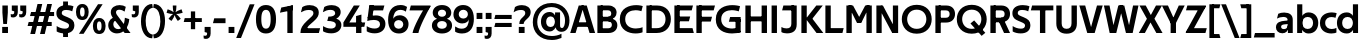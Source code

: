 SplineFontDB: 3.0
FontName: TechnaSans-Regular
FullName: Techna Sans Regular
FamilyName: Techna Sans
Weight: Regular
Copyright: Copyright (c) 2019, Carl Enlund
UComments: "2019-5-11: Created with FontForge (http://fontforge.org)"
Version: 001.000
ItalicAngle: 0
UnderlinePosition: -100
UnderlineWidth: 50
Ascent: 800
Descent: 200
InvalidEm: 0
LayerCount: 2
Layer: 0 0 "Back" 1
Layer: 1 0 "Fore" 0
XUID: [1021 637 837473831 1446149]
FSType: 0
OS2Version: 0
OS2_WeightWidthSlopeOnly: 0
OS2_UseTypoMetrics: 1
CreationTime: 1557605594
ModificationTime: 1559133893
PfmFamily: 17
TTFWeight: 400
TTFWidth: 5
LineGap: 90
VLineGap: 0
OS2TypoAscent: 0
OS2TypoAOffset: 1
OS2TypoDescent: 0
OS2TypoDOffset: 1
OS2TypoLinegap: 0
OS2WinAscent: 0
OS2WinAOffset: 1
OS2WinDescent: 0
OS2WinDOffset: 1
HheadAscent: 0
HheadAOffset: 1
HheadDescent: 0
HheadDOffset: 1
OS2Vendor: 'PfEd'
Lookup: 1 0 0 "'ss01' Style Set 1 in Latin lookup 1" { "'ss01' Style Set 1 in Latin lookup 1-1"  } ['ss01' ('DFLT' <'dflt' > 'latn' <'dflt' > ) ]
Lookup: 1 0 0 "'ss02' Style Set 2 in Latin lookup 2" { "'ss02' Style Set 2 in Latin lookup 2-1"  } ['ss02' ('DFLT' <'dflt' > 'latn' <'dflt' > ) ]
Lookup: 4 0 1 "'liga' Standard Ligatures in Latin lookup 0" { "'liga' Standard Ligatures in Latin lookup 0-1"  } ['liga' ('DFLT' <'dflt' > 'latn' <'dflt' > ) ]
Lookup: 258 0 0 "'kern' Horizontal Kerning in Latin lookup 0" { "'kern' Horizontal Kerning in Latin lookup 0-1" [150,15,0] } ['kern' ('DFLT' <'dflt' > 'latn' <'dflt' > ) ]
MarkAttachClasses: 1
DEI: 91125
LangName: 1033
Encoding: UnicodeFull
UnicodeInterp: none
NameList: AGL For New Fonts
DisplaySize: -96
AntiAlias: 1
FitToEm: 0
WinInfo: 171 19 7
BeginPrivate: 0
EndPrivate
Grid
-1000 688 m 0
 2000 688 l 1024
-976 -165 m 0
 2024 -165 l 1024
-1021.83337402 1300 m 0
 -1021.83337402 -700 l 1024
-1000 503 m 0
 2000 503 l 1024
-1000 718 m 0
 2000 718 l 1024
EndSplineSet
BeginChars: 1114116 157

StartChar: D
Encoding: 68 68 0
Width: 692
VWidth: 0
Flags: HMW
LayerCount: 2
Fore
SplineSet
316 121 m 1
 316 0 l 1
 142 0 l 1
 142 121 l 1
 316 121 l 1
326 688 m 1
 320 567 l 1
 142 567 l 1
 142 688 l 1
 326 688 l 1
60 0 m 1
 60 688 l 1
 194 688 l 1
 194 0 l 1
 60 0 l 1
326 688 m 1
 551.058104436 688 672 540.865234375 672 350 c 3
 672 152.017578125 547.621594927 0 316 0 c 1
 316 121 l 1
 465.310105847 121 538 221.337890625 538 346 c 7
 538 468.446289062 466.619672463 567 320 567 c 1
 326 688 l 1
EndSplineSet
EndChar

StartChar: E
Encoding: 69 69 1
Width: 551
VWidth: 0
Flags: HMW
LayerCount: 2
Fore
SplineSet
125 412.916992188 m 1
 455 412.916992188 l 1
 423 293 l 1
 123 292.916992188 l 1
 125 412.916992188 l 1
125 122 m 1
 513 122 l 1
 546 0 l 1
 125 0 l 1
 125 122 l 1
125 688 m 1
 525 688 l 1
 493 566 l 1
 125 566 l 1
 125 688 l 1
60 0 m 1
 60 688 l 1
 194 688 l 1
 194 0 l 1
 60 0 l 1
EndSplineSet
Kerns2: 13 -20 "'kern' Horizontal Kerning in Latin lookup 0-1"
EndChar

StartChar: C
Encoding: 67 67 2
Width: 614
VWidth: 0
Flags: HMW
LayerCount: 2
Fore
SplineSet
561 545 m 1
 529 556 480 570 413 570 c 3
 301.432432432 570 155 519.6925825 155 347 c 7
 155 177.723848545 288.498127341 113 421 113 c 3
 485 113 547 127 589 146 c 1
 589 18 l 1
 556.762105083 4.037109375 492.828382555 -11 413 -11 c 3
 237.42578125 -11 20 72.3076171875 20 343 c 3
 20 629.174804688 263.901367188 697 432 697 c 3
 507.048549107 697 567.306989397 681.842329546 594 673 c 1
 561 545 l 1
EndSplineSet
Kerns2: 15 -30 "'kern' Horizontal Kerning in Latin lookup 0-1" 3 -30 "'kern' Horizontal Kerning in Latin lookup 0-1" 2 -30 "'kern' Horizontal Kerning in Latin lookup 0-1" 13 -30 "'kern' Horizontal Kerning in Latin lookup 0-1"
EndChar

StartChar: G
Encoding: 71 71 3
Width: 700
VWidth: 0
Flags: HMW
LayerCount: 2
Fore
SplineSet
594 541 m 1
 568 550.310344828 497 571 420 571 c 3
 305.196227984 571 155 523.383840415 155 347 c 3
 155 180.000446188 281.668705665 112 431 112 c 3
 493 112 561.653846154 128.593406593 594 145 c 1
 642 18 l 1
 597 4.03703703704 511 -11 427 -11 c 3
 226.551980198 -11 20 75.7607421875 20 343 c 3
 20 630 266.224609375 697 431 697 c 3
 527.097421875 697 594.650429688 680 627 670 c 1
 594 541 l 1
513 18 m 1
 513 350 l 1
 642 350 l 1
 642 18 l 1
 513 18 l 1
378 400 m 1
 642 400 l 1
 642 281 l 1
 347 281 l 1
 378 400 l 1
EndSplineSet
EndChar

StartChar: T
Encoding: 84 84 4
Width: 563
VWidth: 0
Flags: HMW
LayerCount: 2
Fore
SplineSet
559 688 m 1
 559 566 l 5
 -4 566 l 5
 28 688 l 1
 559 688 l 1
224 0 m 1
 224 639 l 1
 358 639 l 1
 358 0 l 1
 224 0 l 1
EndSplineSet
Kerns2: 52 -90 "'kern' Horizontal Kerning in Latin lookup 0-1" 27 -90 "'kern' Horizontal Kerning in Latin lookup 0-1" 7 -40 "'kern' Horizontal Kerning in Latin lookup 0-1" 13 -15 "'kern' Horizontal Kerning in Latin lookup 0-1" 40 -90 "'kern' Horizontal Kerning in Latin lookup 0-1"
EndChar

StartChar: H
Encoding: 72 72 5
Width: 660
VWidth: 0
Flags: HMW
LayerCount: 2
Fore
SplineSet
120 413.916992188 m 1
 540 413.916992188 l 1
 540 292 l 1
 120 291.916992188 l 1
 120 413.916992188 l 1
466 0 m 1
 466 688 l 1
 600 688 l 1
 600 0 l 1
 466 0 l 1
60 0 m 1
 60 688 l 1
 194 688 l 1
 194 0 l 1
 60 0 l 1
EndSplineSet
EndChar

StartChar: N
Encoding: 78 78 6
Width: 664
VWidth: 0
Flags: HMW
LayerCount: 2
Fore
SplineSet
108 654 m 1
 193 688 l 1
 223 688 l 1
 570 34 l 1
 486 0 l 1
 456 0 l 5
 108 654 l 1
472 0 m 1
 472 688 l 1
 604 688 l 1
 604 0 l 1
 472 0 l 1
60 0 m 1
 60 688 l 1
 192 688 l 1
 192 0 l 1
 60 0 l 1
EndSplineSet
EndChar

StartChar: A
Encoding: 65 65 7
Width: 633
VWidth: 0
Flags: HMW
LayerCount: 2
Fore
SplineSet
489 0 m 1
 284 688 l 1
 419 688 l 1
 628 0 l 1
 489 0 l 1
5 0 m 1
 219 688 l 5
 348 688 l 1
 140 0 l 1
 5 0 l 1
116 268 m 1
 518 268 l 1
 518 154 l 1
 116 154 l 1
 116 268 l 1
EndSplineSet
EndChar

StartChar: B
Encoding: 66 66 8
Width: 589
VWidth: 0
Flags: HMW
LayerCount: 2
Fore
SplineSet
332 118 m 1
 338 0 l 1
 142 0 l 1
 142 118 l 1
 332 118 l 1
401 406 m 1
 401 291 l 1
 142 291 l 1
 142 406 l 1
 401 406 l 1
352 373 m 1
 480.846938776 373 559 294.446742869 559 196 c 3
 559 82.578680203 479.991500785 0 338 0 c 1
 332 118 l 1
 392.474624748 118 422 156.797219016 422 205 c 3
 422 252.6484375 392.474624748 291 332 291 c 1
 352 373 l 1
337 688 m 5
 325 568 l 5
 142 568 l 1
 142 688 l 1
 337 688 l 5
60 0 m 1
 60 688 l 1
 194 688 l 1
 194 0 l 1
 60 0 l 1
337 688 m 5
 470.01953125 688 540 606.537142857 540 512 c 7
 540 415.584072672 477.049180328 344 360 344 c 5
 325 406 l 5
 377.526296593 406 406 440.121439119 406 487 c 7
 406 533.903271484 377.526296593 568 325 568 c 5
 337 688 l 5
EndSplineSet
EndChar

StartChar: F
Encoding: 70 70 9
Width: 525
VWidth: 0
Flags: HMW
LayerCount: 2
Fore
SplineSet
125 406.916992188 m 1
 451 406.916992188 l 1
 419 286 l 1
 125 286 l 1
 125 406.916992188 l 1
  Spiro
    125 406.917 v
    451 406.917 v
    419 286 v
    125 286 v
    0 0 z
  EndSpiro
125 688 m 1
 525 688 l 1
 492 566 l 1
 125 566 l 1
 125 688 l 1
60 0 m 1
 60 688 l 1
 194 688 l 1
 194 0 l 1
 60 0 l 1
  Spiro
    60 0 v
    60 688 v
    194 688 v
    194 0 v
    0 0 z
  EndSpiro
EndSplineSet
Kerns2: 43 -40 "'kern' Horizontal Kerning in Latin lookup 0-1"
EndChar

StartChar: I
Encoding: 73 73 10
Width: 264
VWidth: 0
Flags: MW
LayerCount: 2
Fore
SplineSet
65 0 m 1
 65 688 l 1
 199 688 l 1
 199 0 l 1
 65 0 l 1
EndSplineSet
EndChar

StartChar: L
Encoding: 76 76 11
Width: 517
VWidth: 0
Flags: HMW
LayerCount: 2
Fore
SplineSet
60 0 m 1
 60 688 l 1
 194 688 l 1
 194 0 l 1
 60 0 l 1
125 0 m 1
 125 122 l 5
 517 122 l 5
 486 0 l 1
 125 0 l 1
EndSplineSet
Kerns2: 4 -105 "'kern' Horizontal Kerning in Latin lookup 0-1"
EndChar

StartChar: M
Encoding: 77 77 12
Width: 755
VWidth: 0
Flags: HMW
LayerCount: 2
Fore
SplineSet
561 0 m 1
 561 688 l 1
 695 688 l 1
 695 0 l 1
 561 0 l 1
330 253 m 1
 330 309 l 1
 531 688 l 1
 645 688 l 5
 432 253 l 1
 330 253 l 1
325 253 m 1
 107 688 l 1
 226 688 l 1
 427 316 l 1
 427 253 l 1
 325 253 l 1
60 0 m 1
 60 688 l 1
 194 688 l 1
 194 0 l 1
 60 0 l 1
EndSplineSet
EndChar

StartChar: O
Encoding: 79 79 13
Width: 788
VWidth: 0
Flags: MW
LayerCount: 2
Fore
SplineSet
394 705 m 3
 638.69140625 705 768 538.087009006 768 346 c 3
 768 151.690561148 638.69140625 -17 394 -17 c 3
 149.30859375 -17 20 151.690561148 20 346 c 3
 20 538.087009006 149.30859375 705 394 705 c 3
394 584 m 3
 236.615250518 584 154 468.999593099 154 346 c 3
 154 220.933025422 236.615250518 104 394 104 c 3
 551.384749482 104 634 220.933025422 634 346 c 3
 634 468.999593099 551.384749482 584 394 584 c 3
EndSplineSet
EndChar

StartChar: P
Encoding: 80 80 14
Width: 566
VWidth: 0
Flags: HMW
LayerCount: 2
Fore
SplineSet
324 381 m 5
 325 261 l 5
 142 261 l 1
 142 381 l 1
 324 381 l 5
331 688 m 5
 324 566 l 5
 142 566 l 1
 142 688 l 1
 331 688 l 5
60 0 m 1
 60 688 l 1
 194 688 l 1
 194 0 l 1
 60 0 l 1
331 688 m 5
 476.442223837 688 551 596.690501493 551 477 c 7
 551 354.114271831 474.379065328 261 325 261 c 5
 324 381 l 5
 388.069233905 381 416 421.958288434 416 475 c 7
 416 525.419433594 388.069233905 566 324 566 c 5
 331 688 l 5
EndSplineSet
EndChar

StartChar: Q
Encoding: 81 81 15
Width: 788
VWidth: 0
Flags: HMW
LayerCount: 2
Fore
SplineSet
641 -71 m 1
 362 239 l 1
 454 315 l 1
 733 5 l 1
 641 -71 l 1
EndSplineSet
Refer: 13 79 N 1 0 0 1 0 0 2
EndChar

StartChar: R
Encoding: 82 82 16
Width: 581
VWidth: 0
Flags: HMW
LayerCount: 2
Fore
SplineSet
367 383 m 1
 367 268 l 1
 142 268 l 1
 142 383 l 1
 367 383 l 1
332 688 m 1
 325 566 l 1
 142 566 l 1
 142 688 l 1
 332 688 l 1
60 0 m 1
 60 688 l 1
 194 688 l 1
 194 0 l 1
 60 0 l 1
332 688 m 1
 474.695601342 688 551 599.302439024 551 479 c 3
 551 360.708177649 478.213114755 268 311 268 c 5
 325 383 l 1
 388.372829189 383 416 423.522561961 416 476 c 3
 416 525.865373884 388.372829189 566 325 566 c 1
 332 688 l 1
402 0 m 1
 257 316 l 1
 404 316 l 1
 551 0 l 1
 402 0 l 1
EndSplineSet
EndChar

StartChar: U
Encoding: 85 85 17
Width: 630
VWidth: 0
Flags: HMW
LayerCount: 2
Fore
SplineSet
192 241 m 2
 192 155.301843375 232.833736097 105 315 105 c 7
 397.166263903 105 438 155.301843375 438 241 c 2
 438 688 l 1
 572 688 l 1
 572 235 l 2
 572 81.2341796875 483.143341549 -17 315 -17 c 3
 146.856658451 -17 58 81.2341796876 58 235 c 2
 58 688 l 1
 192 688 l 1
 192 241 l 2
EndSplineSet
EndChar

StartChar: V
Encoding: 86 86 18
Width: 601
VWidth: 0
Flags: HMW
LayerCount: 2
Fore
SplineSet
261 0 m 5
 450 688 l 5
 593 688 l 5
 392 0 l 5
 261 0 l 5
207 0 m 5
 8 688 l 5
 155 688 l 5
 342 0 l 5
 207 0 l 5
EndSplineSet
EndChar

StartChar: Z
Encoding: 90 90 19
Width: 545
VWidth: 0
Flags: HMW
LayerCount: 2
Fore
SplineSet
21 24 m 1
 103 121 l 1
 545 121 l 1
 511 0 l 1
 21 0 l 1
 21 24 l 1
523 664 m 1
 440 567 l 1
 25 567 l 1
 59 688 l 1
 523 688 l 1
 523 664 l 1
21 24 m 1
 365 652 l 5
 523 664 l 1
 179 38 l 1
 21 24 l 1
EndSplineSet
EndChar

StartChar: space
Encoding: 32 32 20
Width: 180
VWidth: 0
Flags: HMW
LayerCount: 2
EndChar

StartChar: W
Encoding: 87 87 21
Width: 911
VWidth: 0
Flags: HMW
LayerCount: 2
Fore
SplineSet
611 0 m 1
 752 688 l 1
 888 688 l 1
 742 0 l 1
 611 0 l 1
574 0 m 1
 407 688 l 1
 532 688 l 1
 699 0 l 1
 574 0 l 1
214 0 m 1
 383 688 l 1
 502 688 l 1
 332 0 l 1
 214 0 l 1
167 0 m 1
 23 688 l 1
 163 688 l 1
 302 0 l 1
 167 0 l 1
EndSplineSet
EndChar

StartChar: Y
Encoding: 89 89 22
Width: 565
VWidth: 0
Flags: HMW
LayerCount: 2
Fore
SplineSet
216 0 m 1
 216 328 l 1
 350 328 l 1
 350 0 l 1
 216 0 l 1
224 250 m 1
 420 688 l 5
 568 688 l 1
 345 243 l 1
 224 250 l 1
219 241 m 1
 -3 688 l 1
 149 688 l 1
 345 253 l 1
 219 241 l 1
EndSplineSet
Kerns2: 27 -60 "'kern' Horizontal Kerning in Latin lookup 0-1"
EndChar

StartChar: X
Encoding: 88 88 23
Width: 584
VWidth: 0
Flags: HMW
LayerCount: 2
Back
SplineSet
147 0 m 5
 -5 0 l 5
 425 688 l 5
 576 688 l 5
 147 0 l 5
434 0 m 5
 12 688 l 5
 168 688 l 5
 589 0 l 5
 434 0 l 5
EndSplineSet
Fore
SplineSet
147 0 m 1
 -5 0 l 1
 198.015625 355.854492188 l 1
 12 688 l 1
 168 688 l 1
 296.1953125 449.426757812 l 1
 425 688 l 1
 576 688 l 1
 386.020507812 357.194335938 l 1
 589 0 l 1
 434 0 l 1
 287.840820312 263.62109375 l 1
 147 0 l 1
EndSplineSet
EndChar

StartChar: S
Encoding: 83 83 24
Width: 505
VWidth: 0
Flags: HMW
LayerCount: 2
Fore
SplineSet
462 667 m 5
 431 542 l 5
 372 570 325 577 280 577 c 7
 212 577 169 554 169 502 c 7
 169 461 192 446 259 418 c 6
 317 394 l 6
 422 350 485 304 485 198 c 7
 485 61 392 -10 241 -10 c 7
 163 -10 91 9 42 39 c 5
 42 174 l 5
 102 133 177 109 250 109 c 7
 314 109 351 133 351 190 c 7
 351 228 322 246 248 277 c 6
 184 304 l 6
 102 339 35 376 35 499 c 7
 35 621 130 698 294 698 c 7
 355 698 423 686 462 667 c 5
EndSplineSet
Kerns2: 24 -10 "'kern' Horizontal Kerning in Latin lookup 0-1"
EndChar

StartChar: K
Encoding: 75 75 25
Width: 598
VWidth: 0
Flags: HMW
LayerCount: 2
Fore
SplineSet
167 360 m 5
 334 360 l 5
 608 0 l 5
 438 0 l 5
 167 360 l 5
168 351 m 5
 433 688 l 5
 594 688 l 5
 329 351 l 5
 168 351 l 5
60 0 m 1
 60 688 l 1
 194 688 l 1
 194 0 l 1
 60 0 l 1
EndSplineSet
EndChar

StartChar: J
Encoding: 74 74 26
Width: 476
VWidth: 0
Flags: HMW
LayerCount: 2
Fore
SplineSet
354 688 m 1
 354 566 l 1
 53 566 l 5
 85 688 l 5
 354 688 l 1
35 149 m 1
 76.8218503937 126.768432617 113.955708662 115 163 115 c 3
 240.440077485 115 284 149 284 228 c 2
 284 688 l 1
 418 688 l 1
 418 217 l 2
 418 65 334.770156735 -9 174 -9 c 3
 125.782870679 -9 63.7590522496 2.42275705645 35 24 c 1
 35 149 l 1
EndSplineSet
EndChar

StartChar: o
Encoding: 111 111 27
Width: 588
VWidth: 0
Flags: HMW
LayerCount: 2
Fore
SplineSet
294 518 m 3
 465.567074233 518 564 402 564 252 c 3
 564 101 465.567074233 -15 294 -15 c 3
 122.432925767 -15 24 101 24 252 c 3
 24 402 122.432925767 518 294 518 c 3
294 404 m 3
 202.461914062 404 154 334.093200279 154 252 c 3
 154 169.91354852 202.461914062 99 294 99 c 3
 385.538085938 99 434 169.91354852 434 252 c 3
 434 334.093200279 385.538085938 404 294 404 c 3
EndSplineSet
EndChar

StartChar: i
Encoding: 105 105 28
Width: 237
VWidth: 0
Flags: HMW
LayerCount: 2
Fore
SplineSet
50 579 m 5
 50 711 l 5
 187 711 l 5
 187 579 l 5
 50 579 l 5
54 0 m 1
 54 503 l 1
 183 503 l 1
 183 0 l 1
 54 0 l 1
EndSplineSet
EndChar

StartChar: hyphen
Encoding: 45 45 29
Width: 374
VWidth: 0
Flags: HMW
LayerCount: 2
Fore
SplineSet
338 368 m 5
 338 246 l 5
 24 246 l 1
 56 368 l 1
 338 368 l 5
EndSplineSet
EndChar

StartChar: l
Encoding: 108 108 30
Width: 237
VWidth: 0
Flags: HMW
LayerCount: 2
Fore
SplineSet
54 0 m 1
 54 718 l 5
 183 718 l 5
 183 0 l 1
 54 0 l 1
EndSplineSet
EndChar

StartChar: n
Encoding: 110 110 31
Width: 544
VWidth: 0
Flags: HMW
LayerCount: 2
Fore
SplineSet
54 0 m 1
 54 503 l 1
 179 503 l 1
 180 360 l 1
 183 360 l 1
 183 0 l 1
 54 0 l 1
160 340 m 1
 160 443.849349711 226.160513945 512 329 512 c 3
 433.402843941 512 496 441.413793103 496 334 c 2
 496 0 l 1
 367 0 l 1
 367 300 l 2
 367 357.193389578 338.674804688 395 280 395 c 3
 218.6328125 395 183 357.053850446 183 287 c 5
 160 340 l 1
EndSplineSet
EndChar

StartChar: h
Encoding: 104 104 32
Width: 544
VWidth: 0
Flags: HMW
LayerCount: 2
Fore
SplineSet
160 340 m 1
 160 443.849349711 226.160513945 512 329 512 c 3
 433.402843941 512 496 441.413793103 496 334 c 2
 496 0 l 1
 367 0 l 1
 367 300 l 2
 367 357.193389578 338.674804688 395 280 395 c 3
 218.6328125 395 183 357.053850446 183 287 c 5
 160 340 l 1
54 0 m 1
 54 718 l 1
 183 718 l 1
 183 0 l 1
 54 0 l 1
EndSplineSet
EndChar

StartChar: a
Encoding: 97 97 33
Width: 492
VWidth: 0
Flags: HMW
LayerCount: 2
Fore
SplineSet
317 319 m 1
 317 373 281 402 208 402 c 3
 144 402 91 384 50 361 c 1
 81 481 l 1
 122 501 171 512 231 512 c 3
 370 512 444 445 444 332 c 1
 317 319 l 1
444 332 m 1
 444 0 l 1
 323 0 l 1
 322 143 l 1
 317 143 l 1
 317 319 l 1
 444 332 l 1
153 157 m 3
 153 122.806412583 174.290068201 98 224 98 c 3
 281.9296875 98 317 132.906684028 317 198 c 1
 334 149 l 1
 334 54.5507563694 274.607421875 -7 185 -7 c 3
 86.239339544 -7 24 57.5723684211 24 141 c 3
 24 279.618936085 148.971982445 297.325365156 249.7890625 306.006835938 c 2
 331 313 l 1
 331 225 l 1
 235.8515625 215.999023438 l 2
 183.091627756 211.007970001 153 194.896734337 153 157 c 3
EndSplineSet
Substitution2: "'ss01' Style Set 1 in Latin lookup 1-1" a.ss01
EndChar

StartChar: u
Encoding: 117 117 34
Width: 540
VWidth: 0
Flags: HMW
LayerCount: 2
Fore
SplineSet
486 503 m 1
 486 0 l 1
 363 0 l 5
 362 143 l 5
 357 143 l 1
 357 503 l 1
 486 503 l 1
374 150 m 1
 374 54 318.180949146 -9 216 -9 c 3
 109.840625 -9 48 61.7838058036 48 169 c 2
 48 503 l 1
 177 503 l 1
 177 202 l 2
 177 146.010223388 204.674804688 109 262 109 c 3
 322.1015625 109 357 147.648648649 357 219 c 1
 374 150 l 1
EndSplineSet
EndChar

StartChar: b
Encoding: 98 98 35
Width: 606
VWidth: 0
Flags: HMW
LayerCount: 2
Fore
SplineSet
183 143 m 1
 180 143 l 1
 179 0 l 1
 54 0 l 1
 54 718 l 1
 183 718 l 1
 183 302 l 1
 182 302 l 1
 182 202 l 1
 183 202 l 1
 183 143 l 1
342 515 m 3
 492.673705544 515 582 400.30859375 582 252 c 3
 582 102.696289062 492.673705544 -12 342 -12 c 3
 223.80859375 -12 151 74.71875 151 182 c 1
 151 322 l 1
 151 429.221679688 224.592773438 515 342 515 c 3
317 402 m 3
 228.73046875 402 182 334.999619861 182 252 c 3
 182 169.000136719 228.73046875 101 317 101 c 3
 405.26953125 101 452 169.000136719 452 252 c 3
 452 334.999619861 405.26953125 402 317 402 c 3
EndSplineSet
EndChar

StartChar: d
Encoding: 100 100 36
Width: 606
VWidth: 0
Flags: HMW
LayerCount: 2
Fore
SplineSet
423 143 m 1
 423 202 l 1
 424 202 l 1
 424 302 l 1
 423 302 l 1
 423 718 l 1
 552 718 l 1
 552 0 l 1
 427 0 l 1
 426 143 l 1
 423 143 l 1
269 515 m 3
 381.352539062 515 455 429.221679688 455 322 c 1
 455 182 l 17
 455 74.71875 382.13671875 -12 269 -12 c 3
 113.318667553 -12 24 102.696289062 24 252 c 3
 24 400.30859375 113.318667553 515 269 515 c 3
289 402 m 7
 200.73046875 402 154 334.999619861 154 252 c 3
 154 169.000136719 200.73046875 101 289 101 c 3
 377.26953125 101 424 169.000136719 424 252 c 3
 424 334.999619861 377.26953125 402 289 402 c 7
EndSplineSet
EndChar

StartChar: p
Encoding: 112 112 37
Width: 606
VWidth: 0
Flags: HMW
LayerCount: 2
Fore
SplineSet
183 360 m 1
 183 301 l 1
 182 301 l 1
 182 201 l 1
 183 201 l 1
 183 -165 l 1
 54 -165 l 1
 54 503 l 1
 179 503 l 1
 180 360 l 1
 183 360 l 1
342 -12 m 3
 224.647460938 -12 151 73.7783203125 151 181 c 1
 151 321 l 1
 151 428.28125 223.86328125 515 343 515 c 3
 492.672141708 515 582 400.303710938 582 251 c 3
 582 102.69140625 492.673705544 -12 342 -12 c 3
317 101 m 7
 405.26953125 101 452 168.000380139 452 251 c 3
 452 333.999863281 405.26953125 402 317 402 c 3
 228.73046875 402 182 333.999863281 182 251 c 3
 182 168.000380139 228.73046875 101 317 101 c 7
EndSplineSet
EndChar

StartChar: q
Encoding: 113 113 38
Width: 606
VWidth: 0
Flags: HMW
LayerCount: 2
Fore
SplineSet
423 360 m 1
 426 360 l 1
 427 503 l 1
 552 503 l 1
 552 -165 l 1
 423 -165 l 1
 423 201 l 1
 424 201 l 1
 424 301 l 1
 423 301 l 1
 423 360 l 1
264 -12 m 3
 113.326294456 -12 24 102.69140625 24 251 c 3
 24 400.303710938 113.326294456 515 264 515 c 3
 382.13671875 515 455 428.727539062 455 322 c 1
 455 181 l 1
 455 73.7783203125 381.352539062 -12 264 -12 c 3
289 101 m 3
 377.26953125 101 424 168.000380139 424 251 c 3
 424 333.999863281 377.26953125 402 289 402 c 3
 200.73046875 402 154 333.999863281 154 251 c 3
 154 168.000380139 200.73046875 101 289 101 c 3
EndSplineSet
EndChar

StartChar: t
Encoding: 116 116 39
Width: 353
VWidth: 0
Flags: HMW
LayerCount: 2
Fore
SplineSet
328 396 m 1
 -5 396 l 1
 -5 419 l 1
 176 615 l 1
 176 503 l 1
 328 503 l 1
 328 396 l 1
72 150 m 2
 72 434 l 1
 176 615 l 1
 201 615 l 1
 201 175 l 2
 201 121 222.386837121 107 269 107 c 3
 292.105520615 107 312.781862746 112.013020834 333 121 c 1
 333 12 l 1
 315.73292824 1.20027043269 277.476190476 -6 245 -6 c 3
 127.956465871 -6 72 38.4238410596 72 150 c 2
EndSplineSet
EndChar

StartChar: e
Encoding: 101 101 40
Width: 538
VWidth: 0
Flags: HMW
LayerCount: 2
Fore
SplineSet
94 297 m 1
 446 297 l 1
 446 204 l 1
 94 204 l 1
 94 297 l 1
486 24 m 1
 447.555555555 2 378.619500882 -13 313 -13 c 3
 123 -13 24 92 24 252 c 3
 24 394 117.638461538 517 283 517 c 3
 429.094420601 517 513 403.546184739 513 267 c 3
 513 246 512 224 509 204 c 1
 381 204 l 1
 384 224 386 246 386 266 c 3
 386 350.604316547 352.935779817 406 280 406 c 3
 197.6484375 406 153 350 153 249 c 3
 153 154.625 202.734463277 98 319 98 c 7
 379.424074074 98 442.903225806 115.354121864 486 141 c 1
 486 24 l 1
EndSplineSet
EndChar

StartChar: s
Encoding: 115 115 41
Width: 423
VWidth: 0
Flags: HMW
LayerCount: 2
Fore
SplineSet
384 489 m 1
 355 378 l 1
 308.389308763 400.814814815 265 406 230 406 c 3
 176 406 155 393 155 367 c 3
 155 346.629671816 165.13810829 336.342205469 200 323 c 2
 281 292 l 2
 354.020606222 264.053842063 402 226.666666667 402 146 c 3
 402 43 326 -14 203 -14 c 3
 138.393939394 -14 76.0314656825 2.84210526316 39 26 c 1
 39 143 l 1
 89.1965317919 110.333333333 149 94 206 94 c 3
 255.303030303 94 276 107 276 135 c 3
 276 156 266.02950155 166.089697533 226.041992188 181.536132812 c 2
 142 214 l 2
 78.1044688702 238.681661899 29 273 29 359 c 3
 29 455 110 517 235 517 c 3
 298.950407159 517 349.942857143 505.592592593 384 489 c 1
EndSplineSet
Kerns2: 41 -10 "'kern' Horizontal Kerning in Latin lookup 0-1"
EndChar

StartChar: c
Encoding: 99 99 42
Width: 460
VWidth: 0
Flags: HMW
LayerCount: 2
Fore
SplineSet
412 379 m 5
 382.678297776 390.447020933 356.446702224 399 310 399 c 7
 244.518935485 399 155 367.029067888 155 253 c 7
 155 144.17643015 237.585872396 100 316 100 c 7
 358.239798553 100 407.103673649 111.694965875 436 128 c 5
 436 12 l 5
 412.915631151 0.570652173913 366.748831201 -12 310 -12 c 7
 182.66389974 -12 24 50.1427644919 24 249 c 7
 24 464.479964009 201.777705919 515 324 515 c 7
 378.611490885 515 422.495621744 501.875 442 494 c 5
 412 379 l 5
EndSplineSet
Kerns2: 71 -15 "'kern' Horizontal Kerning in Latin lookup 0-1" 47 -5 "'kern' Horizontal Kerning in Latin lookup 0-1" 38 -15 "'kern' Horizontal Kerning in Latin lookup 0-1" 36 -15 "'kern' Horizontal Kerning in Latin lookup 0-1" 40 -15 "'kern' Horizontal Kerning in Latin lookup 0-1" 27 -15 "'kern' Horizontal Kerning in Latin lookup 0-1" 42 -10 "'kern' Horizontal Kerning in Latin lookup 0-1"
EndChar

StartChar: r
Encoding: 114 114 43
Width: 376
VWidth: 0
Flags: HMW
LayerCount: 2
Fore
SplineSet
54 0 m 1
 54 503 l 1
 176 503 l 1
 177 360 l 1
 183 360 l 1
 183 0 l 1
 54 0 l 1
347 353 m 1
 321.932084309 366.751135164 299.786885246 375 275 375 c 3
 218.954022989 375 183 345 183 258 c 1
 167 333 l 1
 167 425.962090982 210.777011495 510 306 510 c 3
 337 510 363.534246575 497 381 483 c 1
 347 353 l 1
EndSplineSet
EndChar

StartChar: v
Encoding: 118 118 44
Width: 509
VWidth: 0
Flags: HMW
LayerCount: 2
Fore
SplineSet
338 0 m 1
 219 0 l 5
 367 503 l 1
 504 503 l 1
 338 0 l 1
169 0 m 1
 5 503 l 1
 147 503 l 1
 295 0 l 1
 169 0 l 1
EndSplineSet
EndChar

StartChar: m
Encoding: 109 109 45
Width: 817
VWidth: 0
Flags: HMW
LayerCount: 2
Fore
SplineSet
438 321 m 1
 438 435.717512679 508.212526483 511 611 511 c 3
 710.098887839 511 769 442.803190494 769 340 c 2
 769 0 l 1
 640 0 l 1
 640 308 l 2
 640 362.311751302 614.256239853 395 564 395 c 3
 507.326329023 395 476 358.811414931 476 292 c 1
 438 321 l 1
54 0 m 1
 54 503 l 1
 179 503 l 1
 180 360 l 1
 183 360 l 1
 183 0 l 1
 54 0 l 1
162 344 m 1
 162 444.830793108 226.479249602 511 318 511 c 3
 417.098887839 511 476 442.803190494 476 340 c 2
 476 0 l 1
 347 0 l 1
 347 308 l 2
 347 362.311751302 321.256239853 395 271 395 c 3
 214.326329023 395 183 358.811414931 183 292 c 1
 162 344 l 1
EndSplineSet
EndChar

StartChar: f
Encoding: 102 102 46
Width: 341
VWidth: 0
Flags: HMW
LayerCount: 2
Fore
SplineSet
24 503 m 1
 336 503 l 1
 336 396 l 1
 4 396 l 1
 24 503 l 1
82 548 m 2
 82 695.5 188 725 258 725 c 3
 287 725 306 720 320 714 c 1
 341 602 l 1
 326 607 306 612 284 612 c 3
 245 612 211 597.5625 211 546 c 6
 211 0 l 1
 82 0 l 1
 82 548 l 2
EndSplineSet
Kerns2: 33 -20 "'kern' Horizontal Kerning in Latin lookup 0-1"
EndChar

StartChar: g
Encoding: 103 103 47
Width: 601
VWidth: 0
Flags: HMW
LayerCount: 2
Fore
SplineSet
418 360 m 1
 421 360 l 1
 422 503 l 1
 547 503 l 1
 547 65 l 2
 547 -80 459.118262609 -176 267 -176 c 3
 194.977512428 -176 122.538071066 -160.734693878 76 -132 c 1
 76 -12 l 1
 129 -48.4922667519 202.176377287 -67 267 -67 c 3
 363.607404116 -67 418 -25 418 56 c 2
 418 215 l 1
 419 215 l 1
 419 317 l 1
 418 317 l 1
 418 360 l 1
262 18 m 3
 112.582279529 18 24 126.149955719 24 266 c 3
 24 406.820426695 112.582279529 515 262 515 c 3
 378.282226562 515 450 428.727539062 450 322 c 1
 450 211 l 1
 450 103.778320312 377.509765625 18 262 18 c 3
287 131 m 3
 373.306640625 131 419 191.300568315 419 266 c 3
 419 340.754605877 373.306640625 402 287 402 c 3
 199.385683002 402 153 340.754605877 153 266 c 3
 153 191.300568315 199.385683002 131 287 131 c 3
EndSplineSet
Substitution2: "'ss02' Style Set 2 in Latin lookup 2-1" g.ss02
EndChar

StartChar: j
Encoding: 106 106 48
Width: 237
VWidth: 0
Flags: HMW
LayerCount: 2
Fore
SplineSet
50 579 m 5
 50 711 l 5
 187 711 l 5
 187 579 l 5
 50 579 l 5
54 8 m 2
 54 503 l 1
 183 503 l 1
 183 11 l 2
 183 -121 118 -170 26 -170 c 3
 0.0625 -170 -25.6129032258 -165 -38 -159 c 1
 -38 -51 l 1
 -25.9136827257 -54.599609375 -15 -56 -3 -56 c 3
 34 -56 54 -33 54 8 c 2
EndSplineSet
EndChar

StartChar: k
Encoding: 107 107 49
Width: 516
VWidth: 0
Flags: HMW
LayerCount: 2
Fore
SplineSet
167 261 m 1
 291 304 l 1
 521 0 l 1
 361 0 l 1
 167 261 l 1
162 261 m 1
 363 503 l 5
 517 503 l 1
 291 231 l 1
 162 261 l 1
54 0 m 1
 54 718 l 1
 183 718 l 1
 183 0 l 1
 54 0 l 1
EndSplineSet
EndChar

StartChar: w
Encoding: 119 119 50
Width: 750
VWidth: 0
Flags: HMW
LayerCount: 2
Fore
SplineSet
620 0 m 1
 509 0 l 1
 611 503 l 1
 740 503 l 1
 620 0 l 1
477 0 m 1
 329 503 l 1
 441 503 l 1
 588 0 l 1
 477 0 l 1
271 0 m 1
 167 0 l 1
 314 503 l 1
 421 503 l 1
 271 0 l 1
128 0 m 1
 10 503 l 1
 142 503 l 1
 246 0 l 1
 128 0 l 1
EndSplineSet
EndChar

StartChar: x
Encoding: 120 120 51
Width: 502
VWidth: 0
Flags: HMW
LayerCount: 2
Back
SplineSet
138 0 m 5
 -6 0 l 5
 352 503 l 5
 495 503 l 5
 138 0 l 5
358 0 m 5
 9 503 l 5
 158 503 l 5
 506 0 l 5
 358 0 l 5
EndSplineSet
Fore
SplineSet
138 0 m 1
 -5 0 l 1
 166.318359375 261.1875 l 1
 10 503 l 1
 159 503 l 1
 256.659179688 343.084960938 l 1
 353 503 l 1
 496 503 l 1
 338.3515625 260.881835938 l 1
 507 0 l 1
 358 0 l 1
 247.224609375 178.979492188 l 1
 138 0 l 1
EndSplineSet
EndChar

StartChar: y
Encoding: 121 121 52
Width: 490
VWidth: 0
Flags: HMW
LayerCount: 2
Back
SplineSet
318 7 m 6
 279 -108 231 -168 124 -168 c 7
 83 -168 48 -159 30 -149 c 5
 30 -36 l 5
 50 -45 80 -53 104 -53 c 7
 158 -53 182 -20 187 19 c 6
 191 50 l 5
 219 50 l 5
 353 503 l 5
 485 503 l 5
 333 50 l 5
 318 7 l 6
5 503 m 5
 147 503 l 5
 289 50 l 5
 201 -49 l 5
 166 50 l 5
 5 503 l 5
EndSplineSet
Fore
SplineSet
318 7 m 6
 279 -108 231 -168 124 -168 c 7
 83 -168 48 -159 30 -149 c 5
 30 -36 l 5
 50 -45 80 -53 104 -53 c 7
 158 -53 182 -20 187 19 c 6
 191 50 l 5
 219 50 l 5
 353 503 l 5
 485 503 l 5
 318 7 l 6
5 503 m 5
 147 503 l 5
 289 50 l 5
 201 -49 l 5
 5 503 l 5
EndSplineSet
EndChar

StartChar: z
Encoding: 122 122 53
Width: 444
VWidth: 0
Flags: HMW
LayerCount: 2
Fore
SplineSet
14 22 m 1
 94 110 l 1
 449 110 l 1
 415 0 l 1
 14 0 l 1
 14 22 l 1
431 481 m 5
 350 393 l 5
 16 393 l 1
 50 503 l 1
 431 503 l 5
 431 481 l 5
14 22 m 1
 282 471 l 5
 431 481 l 5
 163 34 l 1
 14 22 l 1
EndSplineSet
EndChar

StartChar: period
Encoding: 46 46 54
Width: 225
VWidth: 0
Flags: HMW
LayerCount: 2
Fore
SplineSet
40 0 m 1
 40 152 l 1
 185 152 l 5
 185 0 l 5
 40 0 l 1
EndSplineSet
EndChar

StartChar: comma
Encoding: 44 44 55
Width: 231
VWidth: 0
Flags: HMW
LayerCount: 2
Fore
SplineSet
52 -69 m 3
 86 -69 102 -53.7787114846 102 -16 c 2
 102 6 l 1
 41 25 l 1
 41 152 l 1
 191 152 l 1
 191 -14 l 2
 191 -99.6390977444 144.053097345 -148 73 -148 c 3
 57.347826087 -148 35.6024844721 -145.5 19 -138 c 1
 13 -63 l 1
 25.1034482759 -67 39.8965517241 -69 52 -69 c 3
EndSplineSet
EndChar

StartChar: two
Encoding: 50 50 56
Width: 550
VWidth: 0
Flags: HMW
LayerCount: 2
Fore
SplineSet
39 0 m 1
 142 120 l 5
 528 120 l 5
 497 0 l 1
 39 0 l 1
48 518 m 1
 82 647 l 1
 123.329787233 674.621763931 183.26548995 697 267 697 c 3
 397.047489665 697 495 635.988764045 495 511 c 3
 495 438.196589488 465.970634417 380.033235936 368.55078125 293.958007812 c 2
 269 206 l 2
 229.715040362 171.28980744 202 140 202 88 c 1
 39 0 l 1
 39 32 l 2
 39 114.69324498 88 200.968446771 197.064453125 301.57421875 c 2
 281 379 l 2
 349 440.187021409 360 460.608173793 360 502 c 3
 360 553.598015738 315 576 248 576 c 3
 167.625233154 576 109.398058252 553.766666667 48 518 c 1
EndSplineSet
EndChar

StartChar: one
Encoding: 49 49 57
Width: 550
VWidth: 0
Flags: HMW
LayerCount: 2
Fore
SplineSet
393 693 m 5
 393 572 l 5
 74 508 l 5
 107 637 l 5
 393 693 l 5
259 0 m 5
 259 653 l 5
 393 693 l 5
 393 0 l 5
 259 0 l 5
EndSplineSet
EndChar

StartChar: three
Encoding: 51 51 58
Width: 550
VWidth: 0
Flags: HMW
LayerCount: 2
Fore
SplineSet
510 202 m 3
 510 73.7523809524 407.373271889 -8 257 -8 c 3
 168.299670917 -8 97.0101522843 13.84 51 44 c 1
 51 173 l 1
 117 135 168.83902439 112 254 112 c 3
 316.544710202 112 371 139.846109704 371 203 c 3
 371 278.186915888 279.432692308 301.01980198 157 302 c 1
 185 408 l 1
 276 379 l 1
 379.209125476 379 510 327.219512195 510 202 c 3
354 498 m 3
 354 553.375 300.434782609 579 238 579 c 3
 169.359375 579 104.485436893 556.766666667 47 521 c 1
 81 650 l 1
 123.446808511 675.964458095 182.236373938 697 271 697 c 3
 394.826043099 697 492 635.988764045 492 524 c 3
 492 405.333333333 384.745247148 346 328 346 c 1
 185 408 l 1
 279.212643678 410.02247191 354 427 354 498 c 3
EndSplineSet
EndChar

StartChar: zero
Encoding: 48 48 59
Width: 550
VWidth: 0
Flags: HMW
LayerCount: 2
Fore
SplineSet
274 700 m 3
 438.872440733 700 526 580.854492188 526 346 c 3
 526 108.91796875 438.872440733 -12 274 -12 c 3
 110.436150157 -12 24 108.91796875 24 346 c 3
 24 580.854492188 110.436150157 700 274 700 c 3
274 579 m 3
 197.930741567 579 158 510.575195312 158 346 c 3
 158 179.342773438 197.930741567 109 274 109 c 3
 351.380783081 109 392 179.342773438 392 346 c 3
 392 510.575195312 351.380783081 579 274 579 c 3
EndSplineSet
EndChar

StartChar: four
Encoding: 52 52 60
Width: 550
VWidth: 0
Flags: HMW
LayerCount: 2
Fore
SplineSet
10 264 m 1
 555 264 l 1
 533 155 l 1
 10 155 l 1
 10 264 l 1
327 0 m 1
 327 424 l 1
 461 461 l 1
 461 0 l 1
 327 0 l 1
10 264 m 5
 271 688 l 5
 420 688 l 1
 158 264 l 1
 10 264 l 5
EndSplineSet
EndChar

StartChar: five
Encoding: 53 53 61
Width: 550
VWidth: 0
Flags: HMW
LayerCount: 2
Fore
SplineSet
65 371 m 1
 106 688 l 1
 225 688 l 1
 183 371 l 1
 65 371 l 1
105 565 m 1
 106 688 l 1
 485 688 l 1
 452 565 l 1
 105 565 l 1
511 227 m 3
 511 82.8403361345 403.915928927 -8 242 -8 c 3
 159.041561403 -8 87.4467005077 13.42 43 43 c 1
 43 172 l 1
 103.796116505 135 163.073466435 112 245 112 c 3
 315.462121212 112 376 143.824125376 376 218 c 3
 376 300.291489443 305 327 221 327 c 3
 167.697099502 327 100.647058824 316 56 301 c 1
 69 399 l 1
 112.477386934 415.918011944 192.802955665 440 275 440 c 3
 405.481367657 440 511 364.942857143 511 227 c 3
EndSplineSet
EndChar

StartChar: six
Encoding: 54 54 62
Width: 550
VWidth: 0
Flags: HMW
LayerCount: 2
Fore
SplineSet
28 330 m 1
 28 96 137.783601923 -12 301 -12 c 3
 441.221415763 -12 539 84 539 226 c 3
 539 354.012571334 437.150261464 444 321 444 c 3
 218.059640906 444 148 388.811320755 148 309 c 1
 177 216 l 1
 177 277.142857143 225.849557522 323 292 323 c 3
 358.150442478 323 407 277.142857143 407 216 c 3
 407 153.859813084 358.150442478 107 292 107 c 3
 225.849557522 107 177 153.859813084 177 216 c 1
 155 339 l 1
 155 464.714285714 200.024590407 579 336 579 c 3
 392 579 440.776119403 558.090909091 471 533 c 1
 502 653 l 1
 464.413894613 679.211538462 410 700 342 700 c 3
 113.487179487 700 28 528 28 330 c 1
EndSplineSet
EndChar

StartChar: seven
Encoding: 55 55 63
Width: 550
VWidth: 0
Flags: HMW
LayerCount: 2
Fore
SplineSet
538 688 m 1
 538 664 l 1
 458 565 l 1
 13 565 l 1
 46 688 l 1
 538 688 l 1
88 0 m 1
 115 155 310 512 415 664 c 1
 538 664 l 1
 445.609836066 508 264.298780488 155 235 0 c 1
 88 0 l 1
EndSplineSet
EndChar

StartChar: eight
Encoding: 56 56 64
Width: 550
VWidth: 0
Flags: HMW
LayerCount: 2
Fore
SplineSet
275 371 m 3
 441.129557292 371 527 303.491272893 527 186 c 3
 527 76.8626966292 435.129557292 -12 275 -12 c 3
 114.870442708 -12 23 76.8626966292 23 186 c 3
 23 303.491272893 108.870442708 371 275 371 c 3
275 299 m 3
 195.860349847 299 154 254.848067434 154 203 c 3
 154 150.957969516 195.860349847 106 275 106 c 3
 354.139650153 106 396 150.957969516 396 203 c 3
 396 254.848067434 354.139650153 299 275 299 c 3
275 699 m 3
 422.420862268 699 507 611.850050384 507 509 c 3
 507 408.201016656 432.464152311 336 275 336 c 3
 117.535847689 336 43 408.201016656 43 509 c 7
 43 611.850050384 127.579137732 699 275 699 c 3
275 583 m 3
 210.32776794 583 173 542.527395148 173 495 c 7
 173 447.250095741 210.32776794 406 275 406 c 3
 339.67223206 406 377 447.250095741 377 495 c 3
 377 542.527395148 339.67223206 583 275 583 c 3
EndSplineSet
EndChar

StartChar: nine
Encoding: 57 57 65
Width: 550
VWidth: 0
Flags: HMW
LayerCount: 2
Fore
SplineSet
522 353 m 1
 522 592 412.216398077 700 251 700 c 3
 108.778584237 700 11 601.210084034 11 460 c 3
 11 330.225787776 112.849738536 239 232 239 c 3
 331.940359094 239 402 295.823899371 402 378 c 1
 373 470 l 1
 373 407.714285714 324.150442478 361 258 361 c 3
 191.849557522 361 143 407.714285714 143 470 c 3
 143 533.280373832 191.849557522 581 258 581 c 3
 324.150442478 581 373 533.280373832 373 470 c 1
 396 350 l 1
 396 228.238095238 362.024803003 108 219 108 c 3
 153.419753086 108 100.036599764 130.638297872 53 164 c 1
 53 34 l 1
 85.2539128898 10.4102564103 150.261904762 -12 225 -12 c 3
 451.044368601 -12 522 165 522 353 c 1
EndSplineSet
EndChar

StartChar: quotedbl
Encoding: 34 34 66
Width: 435
VWidth: 0
Flags: HMW
LayerCount: 2
Fore
Refer: 55 44 N 1 0 0 1 215 536 2
Refer: 55 44 N 1 0 0 1 4 536 2
EndChar

StartChar: quotesingle
Encoding: 39 39 67
Width: 224
VWidth: 0
Flags: HMW
LayerCount: 2
Fore
Refer: 55 44 N 1 0 0 1 4 536 2
EndChar

StartChar: colon
Encoding: 58 58 68
Width: 225
VWidth: 0
Flags: HMW
LayerCount: 2
Fore
Refer: 54 46 N 1 0 0 1 0 351 2
Refer: 54 46 N 1 0 0 1 0 0 2
EndChar

StartChar: T_T
Encoding: 1114112 -1 69
Width: 1084
VWidth: 0
Flags: HMW
LayerCount: 2
Fore
Refer: 4 84 S 1 0 0 1 521 0 2
Refer: 4 84 S 1 0 0 1 0 0 2
LCarets2: 1 0
Ligature2: "'liga' Standard Ligatures in Latin lookup 0-1" T T
EndChar

StartChar: f_f
Encoding: 1114113 -1 70
Width: 664
VWidth: 0
Flags: HMW
LayerCount: 2
Fore
SplineSet
248 503 m 1
 380 503 l 1
 380 396 l 1
 248 396 l 1
 248 503 l 1
EndSplineSet
Refer: 46 102 N 1 0 0 1 323 0 2
Refer: 46 102 N 1 0 0 1 0 0 2
LCarets2: 1 0
Ligature2: "'liga' Standard Ligatures in Latin lookup 0-1" f f
EndChar

StartChar: a.ss01
Encoding: 1114114 -1 71
Width: 606
VWidth: 0
Flags: HMW
LayerCount: 2
Fore
SplineSet
552 0 m 1
 427 0 l 1
 426 143 l 1
 423 143 l 1
 423 201 l 1
 424 201 l 1
 424 301 l 1
 423 301 l 1
 423 360 l 1
 426 360 l 1
 427 503 l 1
 552 503 l 1
 552 0 l 1
264 -12 m 3
 113.326294456 -12 24 102.69140625 24 251 c 3
 24 400.303710938 113.326294456 515 264 515 c 3
 382.13671875 515 455 428.727539062 455 322 c 1
 455 181 l 1
 455 73.7783203125 381.352539062 -12 264 -12 c 3
289 101 m 3
 377.26953125 101 424 168.000380139 424 251 c 3
 424 333.999863281 377.26953125 402 289 402 c 3
 200.73046875 402 154 333.999863281 154 251 c 3
 154 168.000380139 200.73046875 101 289 101 c 3
EndSplineSet
EndChar

StartChar: g.ss02
Encoding: 1114115 -1 72
Width: 502
VWidth: 0
Flags: HMW
LayerCount: 2
Fore
SplineSet
307 503 m 1
 497 503 l 1
 497 413 l 1
 307 412 l 1
 307 503 l 1
171 216 m 1
 240 176 l 1
 188.260869565 173 170 166 170 146 c 3
 170 128.32 185.394736842 121.045454545 209 120 c 2
 319 115 l 2
 436 109.681818182 486 49.5185185185 486 -21 c 3
 486 -137 365 -185 244 -185 c 3
 145.838983051 -185 10 -162 10 -60 c 7
 10 -16 31.671641791 31 142 50 c 1
 207 12 l 1
 147.605263158 16 133 -11 133 -30 c 7
 133 -80 204.934306569 -89 268 -89 c 3
 310 -89 371 -77 371 -37 c 3
 371 -9 351 4 304.9765625 6.603515625 c 2
 176 14 l 2
 133.690207139 16.4072559541 49 38 49 116 c 3
 49 158 81.2644628099 203 171 216 c 1
233 516 m 3
 304 516 361 493 396 455 c 1
 387 451 378 446 370 441 c 1
 416.287878788 433 435 383 435 341 c 3
 435 251 356.391089109 176 234 176 c 3
 109.609756098 176 30 251 30 346 c 3
 30 441 109.607843137 516 233 516 c 3
233 420 m 3
 183.617283951 420 153 387 153 346 c 3
 153 305 183.617283951 272 233 272 c 3
 282.382716049 272 313 305 313 346 c 3
 313 387 282.382716049 420 233 420 c 3
EndSplineSet
Kerns2: 48 40 "'kern' Horizontal Kerning in Latin lookup 0-1" 48 45 "'kern' Horizontal Kerning in Latin lookup 0-1" 48 40 "'kern' Horizontal Kerning in Latin lookup 0-1"
EndChar

StartChar: parenleft
Encoding: 40 40 73
Width: 326
VWidth: 0
Flags: HMW
LayerCount: 2
Fore
SplineSet
142 308 m 3
 142 446.903507053 193.596174173 621.794646356 321 630 c 1
 305 726 l 1
 109.90943287 726 25 513.402281035 25 288 c 3
 25 75.2932274575 114.185185185 -133 305 -133 c 1
 321 -40 l 1
 184.117647058 -22.8521739131 142 141.73957201 142 308 c 3
EndSplineSet
EndChar

StartChar: quoteright
Encoding: 8217 8217 74
Width: 224
VWidth: 0
Flags: HMW
LayerCount: 2
Fore
Refer: 55 44 N 1 0 0 1 4 536 2
EndChar

StartChar: dollar
Encoding: 36 36 75
Width: 505
VWidth: 0
Flags: HMW
LayerCount: 2
Back
SplineSet
167 -70 m 5
 271 758 l 5
 353 758 l 5
 249 -70 l 5
 167 -70 l 5
EndSplineSet
Fore
SplineSet
203 -100 m 1
 203 58 l 1
 325 58 l 1
 325 -100 l 1
 203 -100 l 1
203 630 m 1
 203 788 l 1
 325 788 l 1
 325 630 l 1
 203 630 l 1
EndSplineSet
Refer: 24 83 N 1 0 0 1 0 0 2
EndChar

StartChar: semicolon
Encoding: 59 59 76
Width: 231
VWidth: 0
Flags: HMW
LayerCount: 2
Fore
SplineSet
43 351 m 1
 43 503 l 1
 188 503 l 1
 188 351 l 1
 43 351 l 1
EndSplineSet
Refer: 55 44 N 1 0 0 1 0 0 2
EndChar

StartChar: parenright
Encoding: 41 41 77
Width: 326
VWidth: 0
Flags: HMW
LayerCount: 2
Fore
Refer: 73 40 S -1 0 0 -1 326 593 2
EndChar

StartChar: bracketleft
Encoding: 91 91 78
Width: 342
VWidth: 0
Flags: MW
LayerCount: 2
Fore
SplineSet
132 718 m 1
 335 718 l 1
 309 619 l 5
 132 619 l 5
 132 718 l 1
132 -26 m 1
 309 -26 l 1
 335 -125 l 1
 132 -125 l 1
 132 -26 l 1
176 -125 m 1
 60 -125 l 1
 60 718 l 1
 176 718 l 1
 176 -125 l 1
EndSplineSet
EndChar

StartChar: bracketright
Encoding: 93 93 79
Width: 342
VWidth: 0
Flags: MW
LayerCount: 2
Fore
Refer: 78 91 N -1 0 0 -1 342 593 2
EndChar

StartChar: exclam
Encoding: 33 33 80
Width: 255
VWidth: 0
Flags: HMW
LayerCount: 2
Fore
SplineSet
82 226 m 5
 60 511 l 1
 60 688 l 1
 196 688 l 1
 196 511 l 1
 174 226 l 1
 82 226 l 5
EndSplineSet
Refer: 54 46 N 1 0 0 1 15 0 2
EndChar

StartChar: question
Encoding: 63 63 81
Width: 467
VWidth: 0
Flags: HMW
LayerCount: 2
Fore
SplineSet
159 235 m 5
 159 314.435582822 194.864264001 349.677383376 250 401 c 4
 277.482485921 426.581831152 307 455 307 501 c 7
 307 555 263 576 202 576 c 7
 125.111328125 576 72.166015625 554 15 518 c 5
 49 648 l 5
 87.3427734375 675 140.756835938 697 224 697 c 7
 345 697 442 636 442 522 c 7
 442 447.801757812 408.053710938 405.234375 352.21875 353.93359375 c 4
 301 306.874023438 271 280 266 226 c 5
 159 226 l 5
 159 226 159 230.5 159 235 c 5
EndSplineSet
Refer: 54 46 S 1 0 0 1 105 0 2
EndChar

StartChar: ampersand
Encoding: 38 38 82
Width: 593
VWidth: 0
Flags: HMW
LayerCount: 2
Fore
SplineSet
215 406 m 1
 246 325 l 1
 182 313.833502628 158 270.357421875 158 214 c 3
 158 149 207.939294334 97 280 97 c 3
 381.458984375 97 435 205 447 382 c 1
 557 347 l 1
 543.827148438 153 428.9765625 -10 248 -10 c 3
 135 -10 31 68 31 193 c 3
 31 314 114 382 215 406 c 1
442 0 m 1
 157 367 l 2
 118.807988366 416.18059042 95 459.4765625 95 518 c 3
 95 642.33984375 208.466796875 698 315 698 c 3
 378 698 432.685185185 681.531914894 470 655 c 5
 440 536 l 5
 404.595639436 559.843589966 362.120928596 581.891601562 307 581.891601562 c 3
 275 581.891601562 225 572.042029572 225 518 c 3
 225 495.797851562 232.69834855 474 260.877929688 436.40625 c 2
 588 0 l 1
 442 0 l 1
EndSplineSet
EndChar

StartChar: asterisk
Encoding: 42 42 83
Width: 430
VWidth: 0
Flags: HMW
LayerCount: 2
Back
SplineSet
193.182617188 517 m 5
 178.63671875 551.744140625 170.182617188 606.0625 170.182617188 656 c 5
 170.182617188 686 l 5
 260.182617188 686 l 5
 260.182617188 656 l 5
 260.182617188 606.0625 251.727539062 551.744140625 237.182617188 517 c 5
 215.182617188 488 l 5
 193.182617188 517 l 5
216.8359375 452.036132812 m 5
 208.181640625 415.377929688 183.092773438 366.463867188 153.741210938 326.063476562 c 5
 136.107421875 301.79296875 l 5
 63.2958984375 354.693359375 l 5
 80.9296875 378.963867188 l 5
 110.28125 419.364257812 149.049804688 458.33984375 181.23828125 477.8984375 c 5
 216.083007812 488.428710938 l 5
 216.8359375 452.036132812 l 5
250.95703125 478.204101562 m 5
 283.145507812 458.645507812 321.9140625 419.669921875 351.266601562 379.270507812 c 5
 368.899414062 355 l 5
 296.087890625 302.098632812 l 5
 278.455078125 326.369140625 l 5
 249.102539062 366.76953125 224.014648438 415.68359375 215.359375 452.341796875 c 5
 216.112304688 488.734375 l 5
 250.95703125 478.204101562 l 5
235.56640625 518.532226562 m 5
 264.115234375 543.102539062 313.163085938 567.928710938 360.65625 583.360351562 c 5
 389.1875 592.630859375 l 5
 416.999023438 507.03515625 l 5
 388.467773438 497.764648438 l 5
 340.974609375 482.333007812 286.701171875 473.588867188 249.163085938 476.685546875 c 5
 214.784179688 488.647460938 l 5
 235.56640625 518.532226562 l 5
181.370117188 476.227539062 m 5
 143.83203125 473.129882813 89.5585937498 481.875 42.0654296875 497.306640625 c 5
 13.5341796875 506.577148438 l 5
 41.345703125 592.171875 l 5
 69.876953125 582.901367188 l 5
 117.370117188 567.469726562 166.41796875 542.643554688 194.966796875 518.07421875 c 5
 215.749023438 488.189453125 l 5
 181.370117188 476.227539062 l 5
EndSplineSet
Fore
SplineSet
254 476 m 1
 286 456 322 417 351 379 c 2
 369 355 l 1
 296 302 l 1
 278 326 l 2
 249 364 226 412 216 448 c 1
 206 412 183 364 154 326 c 2
 136 302 l 1
 63 355 l 1
 81 379 l 2
 110 417 147 455 178 476 c 1
 174 476 170 476 166 476 c 0
 129 476 82 483 42 497 c 2
 14 507 l 1
 41 592 l 1
 70 583 l 2
 115 569 162 545 191 521 c 1
 177 556 170 608 170 656 c 2
 170 688 l 1
 260 688 l 1
 260 656 l 2
 260 608 253 556 239 521 c 1
 268 545 315 567 361 583 c 2
 389 593 l 1
 417 507 l 1
 388 498 l 2
 347 485 301 476 264 476 c 0
 260 476 258 476 254 476 c 1
EndSplineSet
EndChar

StartChar: slash
Encoding: 47 47 84
Width: 469
VWidth: 0
Flags: HMW
LayerCount: 2
Fore
SplineSet
5 -125 m 1
 344 718 l 1
 464 718 l 1
 125 -125 l 1
 5 -125 l 1
EndSplineSet
EndChar

StartChar: backslash
Encoding: 92 92 85
Width: 469
VWidth: 0
Flags: HMW
LayerCount: 2
Fore
SplineSet
464 -125 m 1
 344 -125 l 1
 5 718 l 1
 125 718 l 5
 464 -125 l 1
EndSplineSet
EndChar

StartChar: underscore
Encoding: 95 95 86
Width: 520
VWidth: 0
Flags: MW
LayerCount: 2
Fore
SplineSet
516 0 m 5
 516 -112 l 5
 -4 -112 l 1
 25 0 l 1
 516 0 l 5
EndSplineSet
EndChar

StartChar: plus
Encoding: 43 43 87
Width: 497
VWidth: 0
Flags: HW
LayerCount: 2
Fore
SplineSet
197 85 m 5
 197 530 l 1
 304 530 l 1
 304 85 l 5
 197 85 l 5
43 362 m 1
 471 362 l 1
 471 265 l 1
 18 265 l 1
 43 362 l 1
EndSplineSet
EndChar

StartChar: braceleft
Encoding: 123 123 88
Width: 304
VWidth: 0
Flags: HW
LayerCount: 2
Fore
SplineSet
148 297 m 1
 20 297 l 1
 20 339 l 1
 77.7815154733 341.505859375 128 361.701171875 128 415 c 3
 128 432 121.420898438 450 105.80859375 469.642578125 c 0
 88.0390625 492 70 518.506835938 70 567 c 3
 70 673.869140625 191.924845377 724 270 724 c 1
 284 633 l 1
 224.623798077 625.62109375 185 609.984375 185 573 c 3
 185 550.893554688 193.537321251 539.510742188 209.889648438 518 c 0
 227.291229081 495.109012644 249 466 249 425 c 3
 249 357 202.540187872 316.248046875 148 297 c 1
148 297 m 1
 202.540187872 277.751953125 249 237 249 169 c 3
 249 128 227.291229081 98.8909873562 209.889648438 76 c 0
 193.537321251 54.4892578125 185 43.1064453125 185 21 c 3
 185 -15.984375 224.623798077 -31.62109375 284 -39 c 1
 270 -130 l 1
 191.924845377 -130 70 -79.869140625 70 27 c 3
 70 75.4931640625 88.0390625 102 105.80859375 124.357421875 c 0
 121.420898438 144 128 162 128 179 c 3
 128 232.298828125 77.7815154733 252.494140625 20 255 c 1
 20 297 l 1
 148 297 l 1
EndSplineSet
EndChar

StartChar: bar
Encoding: 124 124 89
Width: 236
VWidth: 0
Flags: HMW
LayerCount: 2
Fore
SplineSet
60 -125 m 1
 60 718 l 1
 176 718 l 1
 176 -125 l 1
 60 -125 l 1
EndSplineSet
EndChar

StartChar: braceright
Encoding: 125 125 90
Width: 301
VWidth: 0
Flags: HW
LayerCount: 2
Fore
Refer: 88 123 N -1 0 0 -1 301 594 2
EndChar

StartChar: numbersign
Encoding: 35 35 91
Width: 698
VWidth: 0
Flags: HW
LayerCount: 2
Fore
SplineSet
618 288 m 5
 618 187 l 5
 15 187 l 1
 42 288 l 1
 618 288 l 5
678 516 m 5
 678 415 l 5
 75 415 l 1
 102 516 l 1
 678 516 l 5
326 0 m 1
 506 688 l 1
 624 688 l 1
 444 0 l 1
 326 0 l 1
83 0 m 1
 263 688 l 1
 381 688 l 1
 201 0 l 1
 83 0 l 1
EndSplineSet
EndChar

StartChar: percent
Encoding: 37 37 92
Width: 790
VWidth: 0
Flags: HW
LayerCount: 2
Fore
SplineSet
606 369 m 3
 709.30859375 369 765 294.821289062 765 183 c 3
 765 70.068359375 709.30859375 -5 606 -5 c 3
 503.346679688 -5 448 70.068359375 448 183 c 3
 448 294.821289062 503.346679688 369 606 369 c 3
606 284.5 m 3
 568.62109375 284.5 549 252.214567454 549 183 c 3
 549 112.706507925 568.62109375 79.5 606 79.5 c 7
 644.034179688 79.5 664 112.706507925 664 183 c 3
 664 252.214567454 644.034179688 284.5 606 284.5 c 3
183 693 m 3
 287.02734375 693 342 618.821289062 342 507 c 3
 342 394.069335938 287.02734375 319 183 319 c 3
 79.626953125 319 25 394.069335938 25 507 c 3
 25 618.821289062 79.626953125 693 183 693 c 3
183 608.5 m 3
 145.62109375 608.5 126 576.214567454 126 507 c 3
 126 436.706507925 145.62109375 403.5 183 403.5 c 3
 221.034179688 403.5 241 436.706507925 241 507 c 3
 241 576.214567454 221.034179688 608.5 183 608.5 c 3
98.5 0 m 1
 575.5 688 l 1
 691.5 688 l 1
 214.5 0 l 1
 98.5 0 l 1
EndSplineSet
EndChar

StartChar: equal
Encoding: 61 61 93
Width: 508
VWidth: 0
Flags: HW
LayerCount: 2
Fore
SplineSet
59 259 m 5
 467 259 l 5
 467 157 l 1
 33 157 l 1
 59 259 l 5
59 455 m 1
 467 455 l 1
 467 353 l 1
 33 353 l 1
 59 455 l 1
EndSplineSet
EndChar

StartChar: at
Encoding: 64 64 94
Width: 957
VWidth: 0
Flags: HW
LayerCount: 2
Fore
SplineSet
464 146 m 3
 536 146 574 203 574 273 c 3
 574 343 536 401 464 401 c 3
 392 401 354 343 354 273 c 3
 354 203 392 146 464 146 c 3
439 35 m 3
 307 35 224 139.125 224 273 c 3
 224 407.307053942 307 511 439 511 c 3
 534.554216867 511 593 439.704663212 593 351 c 1
 608 227 l 1
 608 120.554404145 542.843373494 35 439 35 c 3
738 36 m 3
 625.354651163 36 583 116.941935484 583 189 c 1
 573 189 l 1
 573 247 l 1
 574 247 l 1
 574 301 l 1
 573 301 l 1
 573 358 l 1
 576 358 l 1
 577 501 l 1
 702 501 l 1
 702 195 l 2
 702 155 712 131 750 131 c 3
 805.41025641 131 826 226.483443709 826 309 c 3
 826 476.535211268 697.340685621 634 484 634 c 3
 251.456463279 634 132 451.819236069 132 271 c 3
 132 85.1949860724 263.12490727 -81 499 -81 c 3
 569.625514403 -81 665.502057613 -62.3137829912 737 -18 c 1
 737 -129 l 1
 667.448979592 -160 585.163265306 -181 497 -181 c 3
 189.779661017 -181 20 28.3501535627 20 265 c 3
 20 513.059825067 179.54248366 735 495 735 c 3
 768.786383194 735 937 532.947368421 937 309 c 0
 937 143.346620902 859.327235629 36 738 36 c 3
EndSplineSet
EndChar

StartChar: Agrave
Encoding: 192 192 95
Width: 633
VWidth: 0
Flags: HW
LayerCount: 2
Fore
Refer: 7 65 N 1 0 0 1 0 0 2
EndChar

StartChar: Aacute
Encoding: 193 193 96
Width: 633
VWidth: 0
Flags: HW
LayerCount: 2
Fore
Refer: 7 65 N 1 0 0 1 0 0 2
EndChar

StartChar: Acircumflex
Encoding: 194 194 97
Width: 633
VWidth: 0
Flags: HW
LayerCount: 2
Fore
Refer: 7 65 N 1 0 0 1 0 0 2
EndChar

StartChar: Atilde
Encoding: 195 195 98
Width: 633
VWidth: 0
Flags: HW
LayerCount: 2
Fore
Refer: 7 65 N 1 0 0 1 0 0 2
EndChar

StartChar: Adieresis
Encoding: 196 196 99
Width: 633
VWidth: 0
Flags: HW
LayerCount: 2
Fore
Refer: 156 168 S 1 0 0 1 100 164 2
Refer: 7 65 N 1 0 0 1 0 0 2
EndChar

StartChar: Aring
Encoding: 197 197 100
Width: 633
VWidth: 0
Flags: HW
LayerCount: 2
Fore
Refer: 7 65 N 1 0 0 1 0 0 2
EndChar

StartChar: AE
Encoding: 198 198 101
Width: 1142
VWidth: 0
Flags: HW
LayerCount: 2
Fore
SplineSet
716 412.916992188 m 1
 1046 412.916992188 l 1
 1014 293 l 1
 714 292.916992188 l 1
 716 412.916992188 l 1
716 122 m 1
 1104 122 l 1
 1137 0 l 1
 716 0 l 1
 716 122 l 1
716 688 m 1
 1116 688 l 1
 1084 566 l 1
 716 566 l 1
 716 688 l 1
651 0 m 1
 651 688 l 1
 785 688 l 1
 785 0 l 1
 651 0 l 1
489 0 m 1
 284 688 l 1
 419 688 l 1
 628 0 l 1
 489 0 l 1
5 0 m 1
 219 688 l 1
 348 688 l 1
 140 0 l 1
 5 0 l 1
116 268 m 1
 518 268 l 1
 518 154 l 1
 116 154 l 1
 116 268 l 1
EndSplineSet
EndChar

StartChar: Ccedilla
Encoding: 199 199 102
Width: 614
VWidth: 0
Flags: HW
LayerCount: 2
Fore
Refer: 2 67 N 1 0 0 1 0 0 2
EndChar

StartChar: Egrave
Encoding: 200 200 103
Width: 551
VWidth: 0
Flags: HW
LayerCount: 2
Fore
Refer: 1 69 N 1 0 0 1 0 0 2
EndChar

StartChar: Eacute
Encoding: 201 201 104
Width: 551
VWidth: 0
Flags: HW
LayerCount: 2
Fore
Refer: 1 69 N 1 0 0 1 0 0 2
EndChar

StartChar: Ecircumflex
Encoding: 202 202 105
Width: 551
VWidth: 0
Flags: HW
LayerCount: 2
Fore
Refer: 1 69 N 1 0 0 1 0 0 2
EndChar

StartChar: Edieresis
Encoding: 203 203 106
Width: 551
VWidth: 0
Flags: HW
LayerCount: 2
Fore
Refer: 156 168 S 1 0 0 1 81 164 2
Refer: 1 69 N 1 0 0 1 0 0 2
EndChar

StartChar: Igrave
Encoding: 204 204 107
Width: 264
VWidth: 0
Flags: HW
LayerCount: 2
Fore
Refer: 10 73 N 1 0 0 1 0 0 2
EndChar

StartChar: Iacute
Encoding: 205 205 108
Width: 264
VWidth: 0
Flags: HW
LayerCount: 2
Fore
Refer: 10 73 N 1 0 0 1 0 0 2
EndChar

StartChar: Icircumflex
Encoding: 206 206 109
Width: 264
VWidth: 0
Flags: HW
LayerCount: 2
Fore
Refer: 10 73 N 1 0 0 1 0 0 2
EndChar

StartChar: Idieresis
Encoding: 207 207 110
Width: 264
VWidth: 0
Flags: HW
LayerCount: 2
Fore
Refer: 156 168 N 1 0 0 1 -85 164 2
Refer: 10 73 N 1 0 0 1 0 0 2
EndChar

StartChar: Ntilde
Encoding: 209 209 111
Width: 664
VWidth: 0
Flags: HW
LayerCount: 2
Fore
Refer: 6 78 N 1 0 0 1 0 0 2
EndChar

StartChar: Ograve
Encoding: 210 210 112
Width: 788
VWidth: 0
Flags: HW
LayerCount: 2
Fore
Refer: 13 79 N 1 0 0 1 0 0 2
EndChar

StartChar: Oacute
Encoding: 211 211 113
Width: 788
VWidth: 0
Flags: HW
LayerCount: 2
Fore
Refer: 13 79 N 1 0 0 1 0 0 2
EndChar

StartChar: Ocircumflex
Encoding: 212 212 114
Width: 788
VWidth: 0
Flags: HW
LayerCount: 2
Fore
Refer: 13 79 N 1 0 0 1 0 0 2
EndChar

StartChar: Otilde
Encoding: 213 213 115
Width: 788
VWidth: 0
Flags: HW
LayerCount: 2
Fore
Refer: 13 79 N 1 0 0 1 0 0 2
EndChar

StartChar: Odieresis
Encoding: 214 214 116
Width: 788
VWidth: 0
Flags: HW
LayerCount: 2
Fore
Refer: 156 168 N 1 0 0 1 177 164 2
Refer: 13 79 S 1 0 0 1 0 0 2
EndChar

StartChar: Oslash
Encoding: 216 216 117
Width: 788
VWidth: 0
Flags: HW
LayerCount: 2
Fore
Refer: 13 79 N 1 0 0 1 0 0 2
EndChar

StartChar: OE
Encoding: 338 338 118
Width: 1305
VWidth: 0
Flags: HW
LayerCount: 2
Fore
SplineSet
394 705 m 3
 638.69140625 705 768 538.087009006 768 346 c 3
 768 151.690561148 638.69140625 -17 394 -17 c 3
 149.30859375 -17 20 151.690561148 20 346 c 3
 20 538.087009006 149.30859375 705 394 705 c 3
394 584 m 3
 236.615250518 584 154 468.999593099 154 346 c 3
 154 220.933025422 236.615250518 104 394 104 c 3
 551.384749482 104 634 220.933025422 634 346 c 3
 634 468.999593099 551.384749482 584 394 584 c 3
879 412.916992188 m 1
 1209 412.916992188 l 1
 1177 293 l 1
 877 292.916992188 l 1
 879 412.916992188 l 1
879 122 m 1
 1267 122 l 1
 1300 0 l 1
 879 0 l 1
 879 122 l 1
879 688 m 1
 1279 688 l 1
 1247 566 l 1
 879 566 l 1
 879 688 l 1
814 0 m 1
 814 688 l 1
 948 688 l 1
 948 0 l 1
 814 0 l 1
EndSplineSet
EndChar

StartChar: Ugrave
Encoding: 217 217 119
Width: 630
VWidth: 0
Flags: HW
LayerCount: 2
Fore
Refer: 17 85 N 1 0 0 1 0 0 2
EndChar

StartChar: Uacute
Encoding: 218 218 120
Width: 630
VWidth: 0
Flags: HW
LayerCount: 2
Fore
Refer: 17 85 N 1 0 0 1 0 0 2
EndChar

StartChar: Ucircumflex
Encoding: 219 219 121
Width: 630
VWidth: 0
Flags: HW
LayerCount: 2
Fore
Refer: 17 85 N 1 0 0 1 0 0 2
EndChar

StartChar: Udieresis
Encoding: 220 220 122
Width: 630
VWidth: 0
Flags: HW
LayerCount: 2
Fore
Refer: 156 168 N 1 0 0 1 98 164 2
Refer: 17 85 N 1 0 0 1 0 -1 2
EndChar

StartChar: Yacute
Encoding: 221 221 123
Width: 565
VWidth: 0
Flags: HW
LayerCount: 2
Fore
Refer: 22 89 N 1 0 0 1 0 0 2
EndChar

StartChar: Ydieresis
Encoding: 376 376 124
Width: 565
VWidth: 0
Flags: HW
LayerCount: 2
Fore
Refer: 156 168 N 1 0 0 1 66 164 2
Refer: 22 89 N 1 0 0 1 0 0 2
EndChar

StartChar: agrave
Encoding: 224 224 125
Width: 492
VWidth: 0
Flags: HW
LayerCount: 2
Fore
Refer: 33 97 N 1 0 0 1 0 0 2
EndChar

StartChar: aacute
Encoding: 225 225 126
Width: 492
VWidth: 0
Flags: HW
LayerCount: 2
Fore
Refer: 33 97 N 1 0 0 1 0 0 2
EndChar

StartChar: acircumflex
Encoding: 226 226 127
Width: 492
VWidth: 0
Flags: HW
LayerCount: 2
Fore
Refer: 33 97 N 1 0 0 1 0 0 2
EndChar

StartChar: atilde
Encoding: 227 227 128
Width: 492
VWidth: 0
Flags: HW
LayerCount: 2
Fore
Refer: 33 97 N 1 0 0 1 0 0 2
EndChar

StartChar: adieresis
Encoding: 228 228 129
Width: 492
VWidth: 0
Flags: HW
LayerCount: 2
Fore
Refer: 156 168 S 1 0 0 1 24 -6 2
Refer: 33 97 N 1 0 0 1 0 0 2
EndChar

StartChar: aring
Encoding: 229 229 130
Width: 492
VWidth: 0
Flags: HW
LayerCount: 2
Fore
Refer: 33 97 N 1 0 0 1 0 0 2
EndChar

StartChar: ae
Encoding: 230 230 131
Width: 492
VWidth: 0
Flags: HW
LayerCount: 2
Fore
Refer: 33 97 N 1 0 0 1 0 0 2
EndChar

StartChar: ccedilla
Encoding: 231 231 132
Width: 460
VWidth: 0
Flags: HW
LayerCount: 2
Fore
Refer: 42 99 N 1 0 0 1 0 0 2
EndChar

StartChar: egrave
Encoding: 232 232 133
Width: 538
VWidth: 0
Flags: HW
LayerCount: 2
Fore
Refer: 40 101 N 1 0 0 1 0 0 2
EndChar

StartChar: eacute
Encoding: 233 233 134
Width: 538
VWidth: 0
Flags: HW
LayerCount: 2
Fore
Refer: 40 101 N 1 0 0 1 0 0 2
EndChar

StartChar: ecircumflex
Encoding: 234 234 135
Width: 538
VWidth: 0
Flags: HW
LayerCount: 2
Fore
Refer: 40 101 N 1 0 0 1 0 0 2
EndChar

StartChar: edieresis
Encoding: 235 235 136
Width: 538
VWidth: 0
Flags: HW
LayerCount: 2
Fore
Refer: 156 168 S 1 0 0 1 62 -6 2
Refer: 40 101 N 1 0 0 1 0 0 2
EndChar

StartChar: dotlessi
Encoding: 305 305 137
Width: 237
VWidth: 0
Flags: HW
LayerCount: 2
Fore
SplineSet
54 0 m 1
 54 503 l 1
 183 503 l 1
 183 0 l 1
 54 0 l 1
EndSplineSet
EndChar

StartChar: igrave
Encoding: 236 236 138
Width: 237
VWidth: 0
Flags: HW
LayerCount: 2
Fore
Refer: 137 305 N 1 0 0 1 0 0 2
EndChar

StartChar: iacute
Encoding: 237 237 139
Width: 237
VWidth: 0
Flags: HW
LayerCount: 2
Fore
Refer: 137 305 N 1 0 0 1 0 0 2
EndChar

StartChar: icircumflex
Encoding: 238 238 140
Width: 237
VWidth: 0
Flags: HW
LayerCount: 2
Fore
Refer: 137 305 N 1 0 0 1 0 0 2
EndChar

StartChar: idieresis
Encoding: 239 239 141
Width: 237
VWidth: 0
Flags: HW
LayerCount: 2
Fore
Refer: 156 168 S 1 0 0 1 -99 -6 2
Refer: 137 305 N 1 0 0 1 0 0 2
EndChar

StartChar: ntilde
Encoding: 241 241 142
Width: 544
VWidth: 0
Flags: HW
LayerCount: 2
Fore
Refer: 31 110 N 1 0 0 1 0 0 2
EndChar

StartChar: ograve
Encoding: 242 242 143
Width: 588
VWidth: 0
Flags: HW
LayerCount: 2
Fore
Refer: 27 111 N 1 0 0 1 0 0 2
EndChar

StartChar: oacute
Encoding: 243 243 144
Width: 588
VWidth: 0
Flags: HW
LayerCount: 2
Fore
Refer: 27 111 N 1 0 0 1 0 0 2
EndChar

StartChar: ocircumflex
Encoding: 244 244 145
Width: 588
VWidth: 0
Flags: HW
LayerCount: 2
Fore
Refer: 27 111 N 1 0 0 1 0 0 2
EndChar

StartChar: otilde
Encoding: 245 245 146
Width: 588
VWidth: 0
Flags: HW
LayerCount: 2
Fore
Refer: 27 111 N 1 0 0 1 0 0 2
EndChar

StartChar: odieresis
Encoding: 246 246 147
Width: 588
VWidth: 0
Flags: HW
LayerCount: 2
Fore
Refer: 156 168 N 1 0 0 1 77 0 2
Refer: 27 111 N 1 0 0 1 0 0 2
EndChar

StartChar: oslash
Encoding: 248 248 148
Width: 588
VWidth: 0
Flags: HW
LayerCount: 2
Fore
Refer: 27 111 N 1 0 0 1 0 0 2
EndChar

StartChar: ugrave
Encoding: 249 249 149
Width: 540
VWidth: 0
Flags: HW
LayerCount: 2
Fore
Refer: 34 117 N 1 0 0 1 0 0 2
EndChar

StartChar: uacute
Encoding: 250 250 150
Width: 540
VWidth: 0
Flags: HW
LayerCount: 2
Fore
Refer: 34 117 N 1 0 0 1 0 0 2
EndChar

StartChar: ucircumflex
Encoding: 251 251 151
Width: 540
VWidth: 0
Flags: HW
LayerCount: 2
Fore
Refer: 34 117 N 1 0 0 1 0 0 2
EndChar

StartChar: udieresis
Encoding: 252 252 152
Width: 540
VWidth: 0
Flags: HW
LayerCount: 2
Fore
Refer: 156 168 S 1 0 0 1 53 -6 2
Refer: 34 117 N 1 0 0 1 0 0 2
EndChar

StartChar: yacute
Encoding: 253 253 153
Width: 490
VWidth: 0
Flags: HW
LayerCount: 2
Fore
Refer: 52 121 N 1 0 0 1 0 0 2
EndChar

StartChar: ydieresis
Encoding: 255 255 154
Width: 490
VWidth: 0
Flags: HWO
LayerCount: 2
Fore
Refer: 156 168 S 1 0 0 1 31 -6 2
Refer: 52 121 N 1 0 0 1 0 0 2
EndChar

StartChar: zcaron
Encoding: 382 382 155
Width: 444
VWidth: 0
Flags: HW
LayerCount: 2
Fore
Refer: 53 122 N 1 0 0 1 0 0 2
EndChar

StartChar: dieresis
Encoding: 168 168 156
Width: 434
VWidth: 0
Flags: HW
LayerCount: 2
Fore
SplineSet
252 580 m 1
 252 706 l 1
 384 706 l 1
 384 580 l 1
 252 580 l 1
50 580 m 1
 50 706 l 1
 182 706 l 1
 182 580 l 1
 50 580 l 1
EndSplineSet
EndChar
EndChars
EndSplineFont
